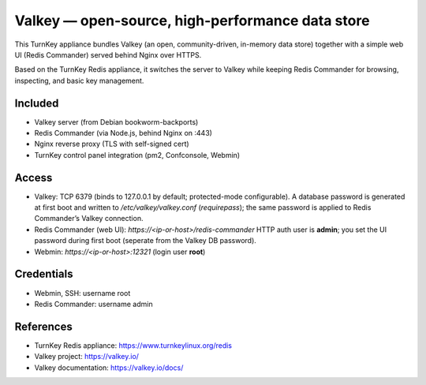 Valkey — open-source, high-performance data store
=================================================

This TurnKey appliance bundles Valkey (an open, community-driven, in-memory data store) together with
a simple web UI (Redis Commander) served behind  Nginx over HTTPS.

Based on the TurnKey Redis appliance, it switches the server to Valkey while keeping Redis Commander
for browsing, inspecting, and basic key management.

Included
--------
- Valkey server (from Debian bookworm-backports)
- Redis Commander (via Node.js, behind Nginx on :443)
- Nginx reverse proxy (TLS with self-signed cert)
- TurnKey control panel integration (pm2, Confconsole, Webmin)

Access
------
- Valkey: TCP 6379 (binds to 127.0.0.1 by default; protected-mode configurable).  
  A database password is generated at first boot and written to `/etc/valkey/valkey.conf` (`requirepass`);
  the same password is applied to Redis Commander’s Valkey connection.
- Redis Commander (web UI): `https://<ip-or-host>/redis-commander`  
  HTTP auth user is **admin**; you set the UI password during first boot (seperate from the Valkey DB password).
- Webmin: `https://<ip-or-host>:12321` (login user **root**)
 
Credentials
-----------
- Webmin, SSH: username root
- Redis Commander: username admin

References
----------
- TurnKey Redis appliance: https://www.turnkeylinux.org/redis
- Valkey project: https://valkey.io/
- Valkey documentation: https://valkey.io/docs/
